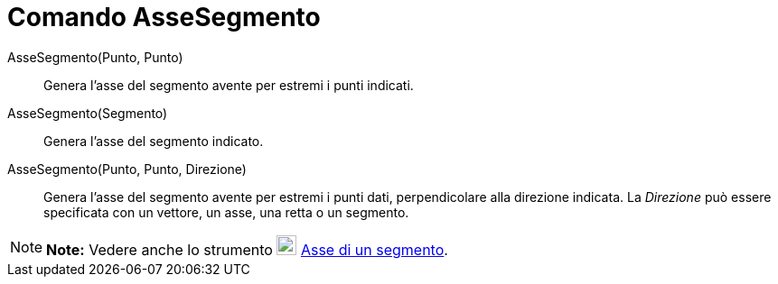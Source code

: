 = Comando AsseSegmento

AsseSegmento(Punto, Punto)::
  Genera l'asse del segmento avente per estremi i punti indicati.
AsseSegmento(Segmento)::
  Genera l'asse del segmento indicato.
AsseSegmento(Punto, Punto, Direzione)::
  Genera l'asse del segmento avente per estremi i punti dati, perpendicolare alla direzione indicata. La _Direzione_ può
  essere specificata con un vettore, un asse, una retta o un segmento.

[NOTE]

====

*Note:* Vedere anche lo strumento image:22px-Mode_linebisector.svg.png[Mode
linebisector.svg,width=22,height=22] link:/it/Strumento_Asse_di_un_segmento[Asse di un segmento].

====
